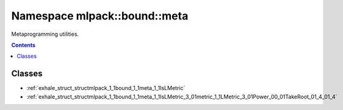 
.. _namespace_mlpack__bound__meta:

Namespace mlpack::bound::meta
=============================


Metaprogramming utilities. 
 


.. contents:: Contents
   :local:
   :backlinks: none





Classes
-------


- :ref:`exhale_struct_structmlpack_1_1bound_1_1meta_1_1IsLMetric`

- :ref:`exhale_struct_structmlpack_1_1bound_1_1meta_1_1IsLMetric_3_01metric_1_1LMetric_3_01Power_00_01TakeRoot_01_4_01_4`
